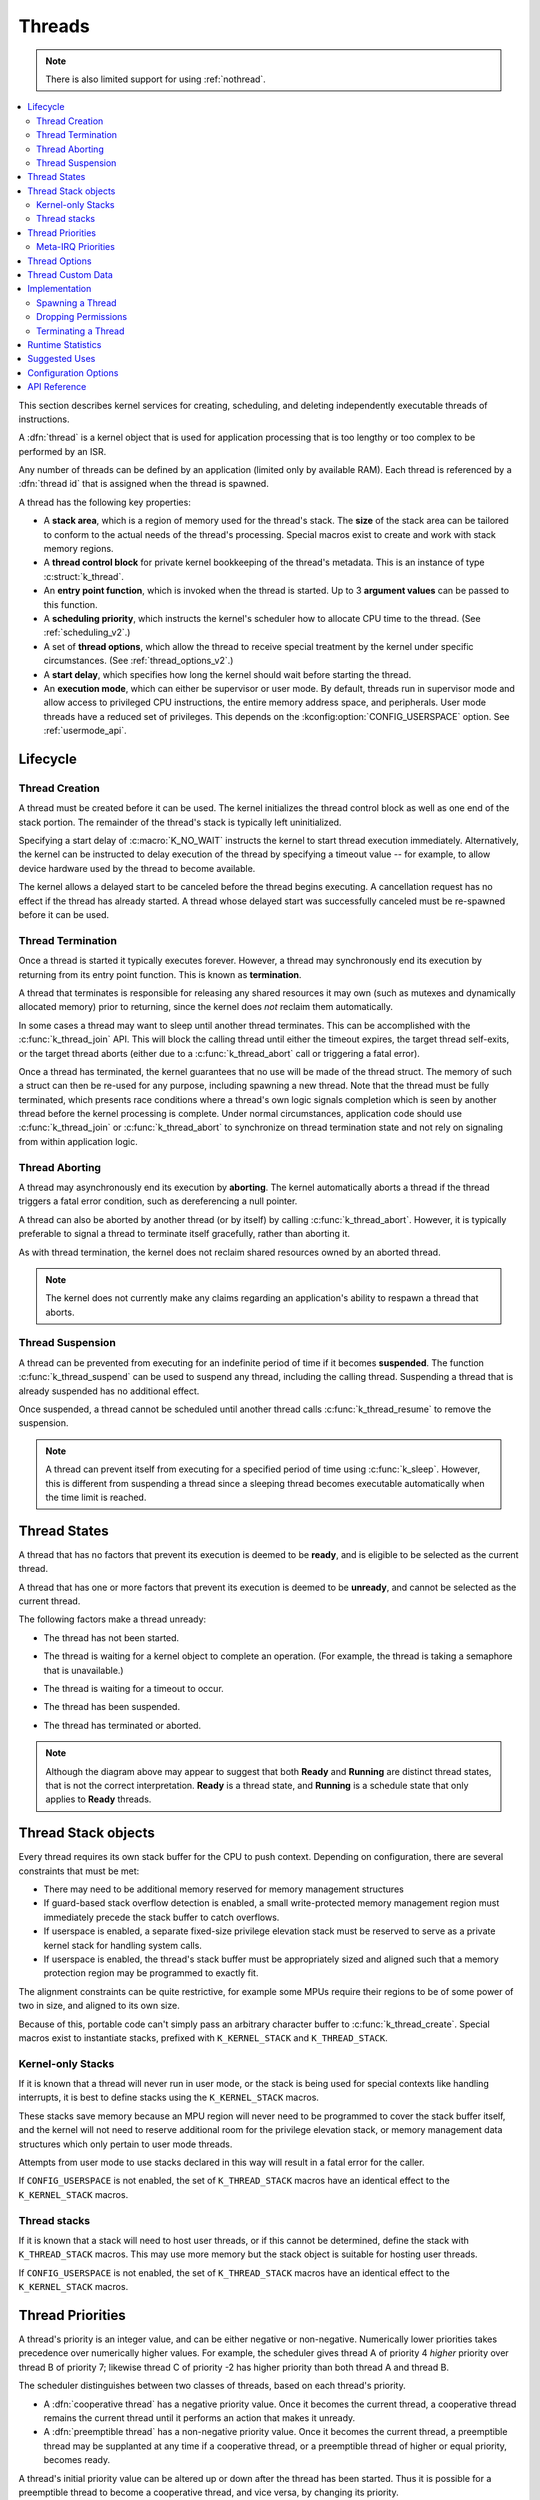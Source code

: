 .. _threads_v2:

Threads
#######

.. note::
   There is also limited support for using :ref:`nothread`.

.. contents::
    :local:
    :depth: 2

This section describes kernel services for creating, scheduling, and deleting
independently executable threads of instructions.

A :dfn:`thread` is a kernel object that is used for application processing
that is too lengthy or too complex to be performed by an ISR.

Any number of threads can be defined by an application (limited only by
available RAM). Each thread is referenced by a :dfn:`thread id` that is assigned
when the thread is spawned.

A thread has the following key properties:

* A **stack area**, which is a region of memory used for the thread's stack.
  The **size** of the stack area can be tailored to conform to the actual needs
  of the thread's processing. Special macros exist to create and work with
  stack memory regions.

* A **thread control block** for private kernel bookkeeping of the thread's
  metadata. This is an instance of type :c:struct:`k_thread`.

* An **entry point function**, which is invoked when the thread is started.
  Up to 3 **argument values** can be passed to this function.

* A **scheduling priority**, which instructs the kernel's scheduler how to
  allocate CPU time to the thread. (See :ref:`scheduling_v2`.)

* A set of **thread options**, which allow the thread to receive special
  treatment by the kernel under specific circumstances.
  (See :ref:`thread_options_v2`.)

* A **start delay**, which specifies how long the kernel should wait before
  starting the thread.

* An **execution mode**, which can either be supervisor or user mode.
  By default, threads run in supervisor mode and allow access to
  privileged CPU instructions, the entire memory address space, and
  peripherals. User mode threads have a reduced set of privileges.
  This depends on the :kconfig:option:`CONFIG_USERSPACE` option. See :ref:`usermode_api`.

.. _lifecycle_v2:

Lifecycle
***********

.. _spawning_thread:

Thread Creation
===============

A thread must be created before it can be used. The kernel initializes
the thread control block as well as one end of the stack portion. The remainder
of the thread's stack is typically left uninitialized.

Specifying a start delay of :c:macro:`K_NO_WAIT` instructs the kernel
to start thread execution immediately. Alternatively, the kernel can be
instructed to delay execution of the thread by specifying a timeout
value -- for example, to allow device hardware used by the thread
to become available.

The kernel allows a delayed start to be canceled before the thread begins
executing. A cancellation request has no effect if the thread has already
started. A thread whose delayed start was successfully canceled must be
re-spawned before it can be used.

Thread Termination
===================

Once a thread is started it typically executes forever. However, a thread may
synchronously end its execution by returning from its entry point function.
This is known as **termination**.

A thread that terminates is responsible for releasing any shared resources
it may own (such as mutexes and dynamically allocated memory)
prior to returning, since the kernel does *not* reclaim them automatically.

In some cases a thread may want to sleep until another thread terminates.
This can be accomplished with the :c:func:`k_thread_join` API. This
will block the calling thread until either the timeout expires, the target
thread self-exits, or the target thread aborts (either due to a
:c:func:`k_thread_abort` call or triggering a fatal error).

Once a thread has terminated, the kernel guarantees that no use will
be made of the thread struct.  The memory of such a struct can then be
re-used for any purpose, including spawning a new thread.  Note that
the thread must be fully terminated, which presents race conditions
where a thread's own logic signals completion which is seen by another
thread before the kernel processing is complete.  Under normal
circumstances, application code should use :c:func:`k_thread_join` or
:c:func:`k_thread_abort` to synchronize on thread termination state
and not rely on signaling from within application logic.

Thread Aborting
===============

A thread may asynchronously end its execution by **aborting**. The kernel
automatically aborts a thread if the thread triggers a fatal error condition,
such as dereferencing a null pointer.

A thread can also be aborted by another thread (or by itself)
by calling :c:func:`k_thread_abort`. However, it is typically preferable
to signal a thread to terminate itself gracefully, rather than aborting it.

As with thread termination, the kernel does not reclaim shared resources
owned by an aborted thread.

.. note::
    The kernel does not currently make any claims regarding an application's
    ability to respawn a thread that aborts.

Thread Suspension
==================

A thread can be prevented from executing for an indefinite period of time
if it becomes **suspended**. The function :c:func:`k_thread_suspend`
can be used to suspend any thread, including the calling thread.
Suspending a thread that is already suspended has no additional effect.

Once suspended, a thread cannot be scheduled until another thread calls
:c:func:`k_thread_resume` to remove the suspension.

.. note::
   A thread can prevent itself from executing for a specified period of time
   using :c:func:`k_sleep`. However, this is different from suspending
   a thread since a sleeping thread becomes executable automatically when the
   time limit is reached.

.. _thread_states:

Thread States
*************

A thread that has no factors that prevent its execution is deemed
to be **ready**, and is eligible to be selected as the current thread.

A thread that has one or more factors that prevent its execution
is deemed to be **unready**, and cannot be selected as the current thread.

The following factors make a thread unready:

* The thread has not been started.
* The thread is waiting for a kernel object to complete an operation.
  (For example, the thread is taking a semaphore that is unavailable.)
* The thread is waiting for a timeout to occur.
* The thread has been suspended.
* The thread has terminated or aborted.

  .. image:: thread_states.svg
     :align: center

.. note::

  Although the diagram above may appear to suggest that both **Ready** and
  **Running** are distinct thread states, that is not the correct
  interpretation. **Ready** is a thread state, and **Running** is a
  schedule state that only applies to **Ready** threads.

Thread Stack objects
********************

Every thread requires its own stack buffer for the CPU to push context.
Depending on configuration, there are several constraints that must be
met:

- There may need to be additional memory reserved for memory management
  structures
- If guard-based stack overflow detection is enabled, a small write-protected
  memory management region must immediately precede the stack buffer
  to catch overflows.
- If userspace is enabled, a separate fixed-size privilege elevation stack must
  be reserved to serve as a private kernel stack for handling system calls.
- If userspace is enabled, the thread's stack buffer must be appropriately
  sized and aligned such that a memory protection region may be programmed
  to exactly fit.

The alignment constraints can be quite restrictive, for example some MPUs
require their regions to be of some power of two in size, and aligned to its
own size.

Because of this, portable code can't simply pass an arbitrary character buffer
to :c:func:`k_thread_create`. Special macros exist to instantiate stacks,
prefixed with ``K_KERNEL_STACK`` and ``K_THREAD_STACK``.

Kernel-only Stacks
==================

If it is known that a thread will never run in user mode, or the stack is
being used for special contexts like handling interrupts, it is best to
define stacks using the ``K_KERNEL_STACK`` macros.

These stacks save memory because an MPU region will never need to be
programmed to cover the stack buffer itself, and the kernel will not need
to reserve additional room for the privilege elevation stack, or memory
management data structures which only pertain to user mode threads.

Attempts from user mode to use stacks declared in this way will result in
a fatal error for the caller.

If ``CONFIG_USERSPACE`` is not enabled, the set of ``K_THREAD_STACK`` macros
have an identical effect to the ``K_KERNEL_STACK`` macros.

Thread stacks
=============

If it is known that a stack will need to host user threads, or if this
cannot be determined, define the stack with ``K_THREAD_STACK`` macros.
This may use more memory but the stack object is suitable for hosting
user threads.

If ``CONFIG_USERSPACE`` is not enabled, the set of ``K_THREAD_STACK`` macros
have an identical effect to the ``K_KERNEL_STACK`` macros.

.. _thread_priorities:

Thread Priorities
******************

A thread's priority is an integer value, and can be either negative or
non-negative.
Numerically lower priorities takes precedence over numerically higher values.
For example, the scheduler gives thread A of priority 4 *higher* priority
over thread B of priority 7; likewise thread C of priority -2 has higher
priority than both thread A and thread B.

The scheduler distinguishes between two classes of threads,
based on each thread's priority.

* A :dfn:`cooperative thread` has a negative priority value.
  Once it becomes the current thread, a cooperative thread remains
  the current thread until it performs an action that makes it unready.

* A :dfn:`preemptible thread` has a non-negative priority value.
  Once it becomes the current thread, a preemptible thread may be supplanted
  at any time if a cooperative thread, or a preemptible thread of higher
  or equal priority, becomes ready.


A thread's initial priority value can be altered up or down after the thread
has been started. Thus it is possible for a preemptible thread to become
a cooperative thread, and vice versa, by changing its priority.

.. note::
    The scheduler does not make heuristic decisions to re-prioritize threads.
    Thread priorities are set and changed only at the application's request.

The kernel supports a virtually unlimited number of thread priority levels.
The configuration options :kconfig:option:`CONFIG_NUM_COOP_PRIORITIES` and
:kconfig:option:`CONFIG_NUM_PREEMPT_PRIORITIES` specify the number of priority
levels for each class of thread, resulting in the following usable priority
ranges:

* cooperative threads: (-:kconfig:option:`CONFIG_NUM_COOP_PRIORITIES`) to -1
* preemptive threads: 0 to (:kconfig:option:`CONFIG_NUM_PREEMPT_PRIORITIES` - 1)

.. image:: priorities.svg
   :align: center

For example, configuring 5 cooperative priorities and 10 preemptive priorities
results in the ranges -5 to -1 and 0 to 9, respectively.

.. _metairq_priorities:

Meta-IRQ Priorities
===================

When enabled (see :kconfig:option:`CONFIG_NUM_METAIRQ_PRIORITIES`), there is a special
subclass of cooperative priorities at the highest (numerically lowest)
end of the priority space: meta-IRQ threads.  These are scheduled
according to their normal priority, but also have the special ability
to preempt all other threads (and other meta-IRQ threads) at lower
priorities, even if those threads are cooperative and/or have taken a
scheduler lock. Meta-IRQ threads are still threads, however,
and can still be interrupted by any hardware interrupt.

This behavior makes the act of unblocking a meta-IRQ thread (by any
means, e.g. creating it, calling k_sem_give(), etc.) into the
equivalent of a synchronous system call when done by a lower
priority thread, or an ARM-like "pended IRQ" when done from true
interrupt context.  The intent is that this feature will be used to
implement interrupt "bottom half" processing and/or "tasklet" features
in driver subsystems.  The thread, once woken, will be guaranteed to
run before the current CPU returns into application code.

Unlike similar features in other OSes, meta-IRQ threads are true
threads and run on their own stack (which must be allocated normally),
not the per-CPU interrupt stack. Design work to enable the use of the
IRQ stack on supported architectures is pending.

Note that because this breaks the promise made to cooperative
threads by the Zephyr API (namely that the OS won't schedule other
thread until the current thread deliberately blocks), it should be
used only with great care from application code.  These are not simply
very high priority threads and should not be used as such.

.. _thread_options_v2:

Thread Options
***************

The kernel supports a small set of :dfn:`thread options` that allow a thread
to receive special treatment under specific circumstances. The set of options
associated with a thread are specified when the thread is spawned.

A thread that does not require any thread option has an option value of zero.
A thread that requires a thread option specifies it by name, using the
:literal:`|` character as a separator if multiple options are needed
(i.e. combine options using the bitwise OR operator).

The following thread options are supported.

:c:macro:`K_ESSENTIAL`
    This option tags the thread as an :dfn:`essential thread`. This instructs
    the kernel to treat the termination or aborting of the thread as a fatal
    system error.

    By default, the thread is not considered to be an essential thread.

:c:macro:`K_SSE_REGS`
    This x86-specific option indicate that the thread uses the CPU's
    SSE registers. Also see :c:macro:`K_FP_REGS`.

    By default, the kernel does not attempt to save and restore the contents
    of these registers when scheduling the thread.

:c:macro:`K_FP_REGS`
    This option indicate that the thread uses the CPU's floating point
    registers. This instructs the kernel to take additional steps to save
    and restore the contents of these registers when scheduling the thread.
    (For more information see :ref:`float_v2`.)

    By default, the kernel does not attempt to save and restore the contents
    of this register when scheduling the thread.

:c:macro:`K_USER`
    If :kconfig:option:`CONFIG_USERSPACE` is enabled, this thread will be created in
    user mode and will have reduced privileges. See :ref:`usermode_api`. Otherwise
    this flag does nothing.

:c:macro:`K_INHERIT_PERMS`
    If :kconfig:option:`CONFIG_USERSPACE` is enabled, this thread will inherit all
    kernel object permissions that the parent thread had, except the parent
    thread object.  See :ref:`usermode_api`.


.. _custom_data_v2:

Thread Custom Data
******************

Every thread has a 32-bit :dfn:`custom data` area, accessible only by
the thread itself, and may be used by the application for any purpose
it chooses. The default custom data value for a thread is zero.

.. note::
   Custom data support is not available to ISRs because they operate
   within a single shared kernel interrupt handling context.

By default, thread custom data support is disabled. The configuration option
:kconfig:option:`CONFIG_THREAD_CUSTOM_DATA` can be used to enable support.

The :c:func:`k_thread_custom_data_set` and
:c:func:`k_thread_custom_data_get` functions are used to write and read
a thread's custom data, respectively. A thread can only access its own
custom data, and not that of another thread.

The following code uses the custom data feature to record the number of times
each thread calls a specific routine.

.. note::
    Obviously, only a single routine can use this technique,
    since it monopolizes the use of the custom data feature.

.. code-block:: c

    int call_tracking_routine(void)
    {
        uint32_t call_count;

        if (k_is_in_isr()) {
	    /* ignore any call made by an ISR */
        } else {
            call_count = (uint32_t)k_thread_custom_data_get();
            call_count++;
            k_thread_custom_data_set((void *)call_count);
	}

        /* do rest of routine's processing */
        ...
    }

Use thread custom data to allow a routine to access thread-specific information,
by using the custom data as a pointer to a data structure owned by the thread.

Implementation
**************

Spawning a Thread
=================

A thread is spawned by defining its stack area and its thread control block,
and then calling :c:func:`k_thread_create`.

The stack area must be defined using :c:macro:`K_THREAD_STACK_DEFINE` or
:c:macro:`K_KERNEL_STACK_DEFINE` to ensure it is properly set up in memory.

The size parameter for the stack must be one of three values:

- The original requested stack size passed to
  ``K_THREAD_STACK`` or ``K_KERNEL_STACK`` family of stack instantiation
  macros.
- For a stack object defined with the ``K_THREAD_STACK`` family of
  macros, the return value of :c:macro:`K_THREAD_STACK_SIZEOF()` for that'
  object.
- For a stack object defined with the ``K_KERNEL_STACK`` family of
  macros, the return value of :c:macro:`K_KERNEL_STACK_SIZEOF()` for that
  object.

The thread spawning function returns its thread id, which can be used
to reference the thread.

The following code spawns a thread that starts immediately.

.. code-block:: c

    #define MY_STACK_SIZE 500
    #define MY_PRIORITY 5

    extern void my_entry_point(void *, void *, void *);

    K_THREAD_STACK_DEFINE(my_stack_area, MY_STACK_SIZE);
    struct k_thread my_thread_data;

    k_tid_t my_tid = k_thread_create(&my_thread_data, my_stack_area,
                                     K_THREAD_STACK_SIZEOF(my_stack_area),
                                     my_entry_point,
                                     NULL, NULL, NULL,
                                     MY_PRIORITY, 0, K_NO_WAIT);

Alternatively, a thread can be declared at compile time by calling
:c:macro:`K_THREAD_DEFINE`. Observe that the macro defines
the stack area, control block, and thread id variables automatically.

The following code has the same effect as the code segment above.

.. code-block:: c

    #define MY_STACK_SIZE 500
    #define MY_PRIORITY 5

    extern void my_entry_point(void *, void *, void *);

    K_THREAD_DEFINE(my_tid, MY_STACK_SIZE,
                    my_entry_point, NULL, NULL, NULL,
                    MY_PRIORITY, 0, 0);

.. note::
   The delay parameter to :c:func:`k_thread_create` is a
   :c:type:`k_timeout_t` value, so :c:macro:`K_NO_WAIT` means to start the
   thread immediately. The corresponding parameter to :c:macro:`K_THREAD_DEFINE`
   is a duration in integral milliseconds, so the equivalent argument is 0.

User Mode Constraints
---------------------

This section only applies if :kconfig:option:`CONFIG_USERSPACE` is enabled, and a user
thread tries to create a new thread. The :c:func:`k_thread_create` API is
still used, but there are additional constraints which must be met or the
calling thread will be terminated:

* The calling thread must have permissions granted on both the child thread
  and stack parameters; both are tracked by the kernel as kernel objects.

* The child thread and stack objects must be in an uninitialized state,
  i.e. it is not currently running and the stack memory is unused.

* The stack size parameter passed in must be equal to or less than the
  bounds of the stack object when it was declared.

* The :c:macro:`K_USER` option must be used, as user threads can only create
  other user threads.

* The :c:macro:`K_ESSENTIAL` option must not be used, user threads may not be
  considered essential threads.

* The priority of the child thread must be a valid priority value, and equal to
  or lower than the parent thread.

Dropping Permissions
====================

If :kconfig:option:`CONFIG_USERSPACE` is enabled, a thread running in supervisor mode
may perform a one-way transition to user mode using the
:c:func:`k_thread_user_mode_enter` API. This is a one-way operation which
will reset and zero the thread's stack memory. The thread will be marked
as non-essential.

Terminating a Thread
====================

A thread terminates itself by returning from its entry point function.

The following code illustrates the ways a thread can terminate.

.. code-block:: c

    void my_entry_point(int unused1, int unused2, int unused3)
    {
        while (1) {
            ...
	    if (<some condition>) {
	        return; /* thread terminates from mid-entry point function */
	    }
	    ...
        }

        /* thread terminates at end of entry point function */
    }

If :kconfig:option:`CONFIG_USERSPACE` is enabled, aborting a thread will additionally
mark the thread and stack objects as uninitialized so that they may be re-used.

Runtime Statistics
******************

Thread runtime statistics can be gathered and retrieved if
:kconfig:option:`CONFIG_THREAD_RUNTIME_STATS` is enabled, for example, total number of
execution cycles of a thread.

By default, the runtime statistics are gathered using the default kernel
timer. For some architectures, SoCs or boards, there are timers with higher
resolution available via timing functions. Using of these timers can be
enabled via :kconfig:option:`CONFIG_THREAD_RUNTIME_STATS_USE_TIMING_FUNCTIONS`.

Here is an example:

.. code-block:: c

   k_thread_runtime_stats_t rt_stats_thread;

   k_thread_runtime_stats_get(k_current_get(), &rt_stats_thread);

   printk("Cycles: %llu\n", rt_stats_thread.execution_cycles);

Suggested Uses
**************

Use threads to handle processing that cannot be handled in an ISR.

Use separate threads to handle logically distinct processing operations
that can execute in parallel.


Configuration Options
**********************

Related configuration options:

* :kconfig:option:`CONFIG_MAIN_THREAD_PRIORITY`
* :kconfig:option:`CONFIG_MAIN_STACK_SIZE`
* :kconfig:option:`CONFIG_IDLE_STACK_SIZE`
* :kconfig:option:`CONFIG_THREAD_CUSTOM_DATA`
* :kconfig:option:`CONFIG_NUM_COOP_PRIORITIES`
* :kconfig:option:`CONFIG_NUM_PREEMPT_PRIORITIES`
* :kconfig:option:`CONFIG_TIMESLICING`
* :kconfig:option:`CONFIG_TIMESLICE_SIZE`
* :kconfig:option:`CONFIG_TIMESLICE_PRIORITY`
* :kconfig:option:`CONFIG_USERSPACE`



API Reference
**************

.. doxygengroup:: thread_apis

.. doxygengroup:: thread_stack_api
